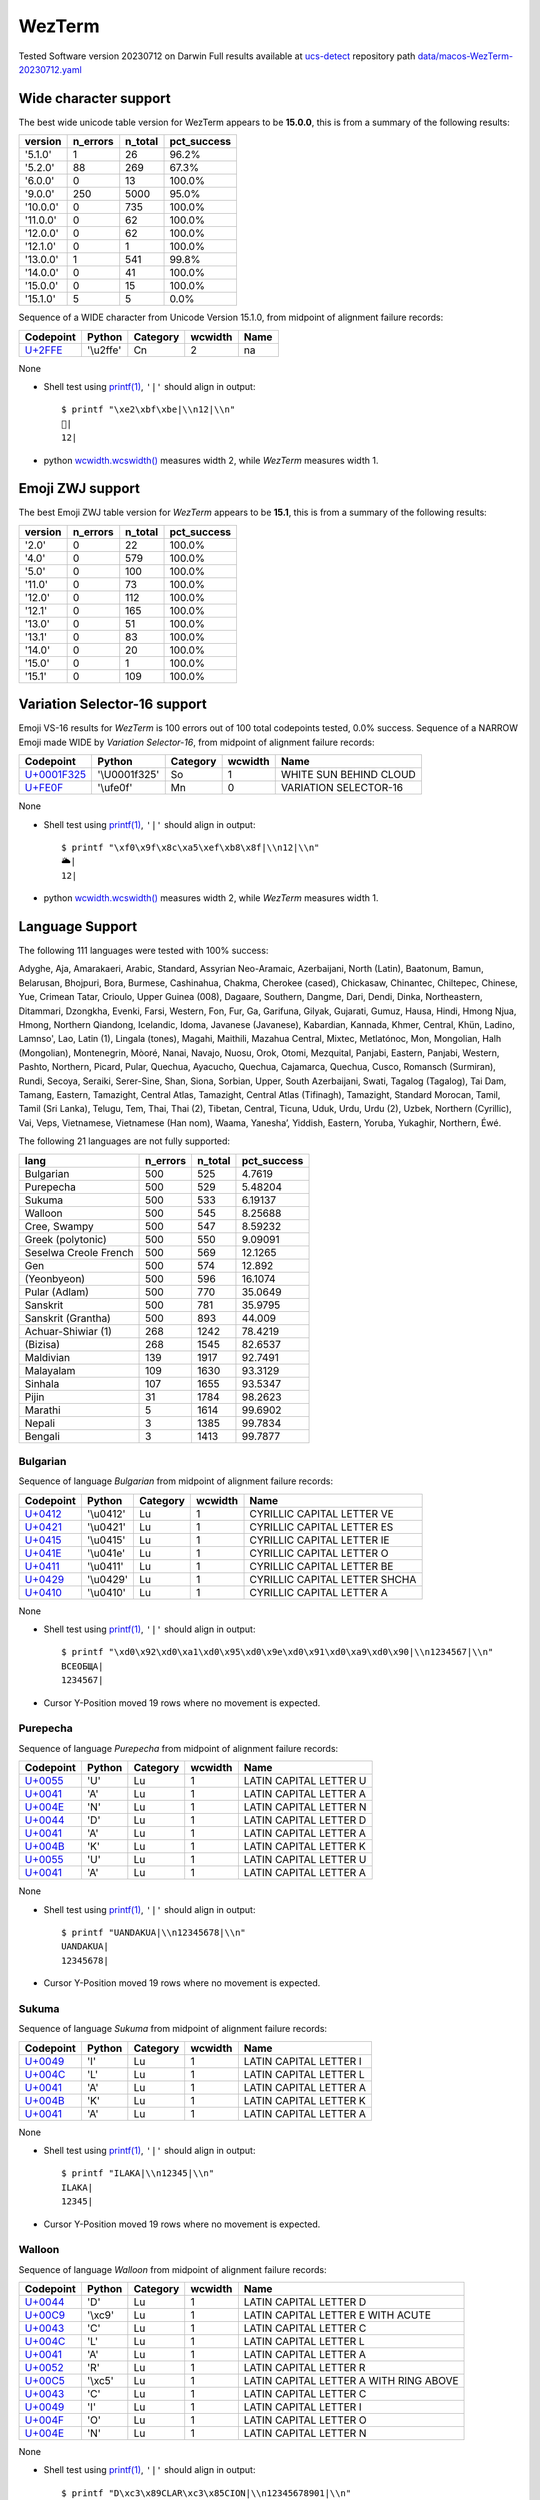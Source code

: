 .. _WezTerm:

WezTerm
-------


Tested Software version 20230712 on Darwin
Full results available at ucs-detect_ repository path
`data/macos-WezTerm-20230712.yaml <https://github.com/jquast/ucs-detect/blob/master/data/macos-WezTerm-20230712.yaml>`_

.. _WezTermwide:

Wide character support
++++++++++++++++++++++

The best wide unicode table version for WezTerm appears to be 
**15.0.0**, this is from a summary of the following
results:


=========  ==========  =========  =============
version      n_errors    n_total  pct_success
=========  ==========  =========  =============
'5.1.0'             1         26  96.2%
'5.2.0'            88        269  67.3%
'6.0.0'             0         13  100.0%
'9.0.0'           250       5000  95.0%
'10.0.0'            0        735  100.0%
'11.0.0'            0         62  100.0%
'12.0.0'            0         62  100.0%
'12.1.0'            0          1  100.0%
'13.0.0'            1        541  99.8%
'14.0.0'            0         41  100.0%
'15.0.0'            0         15  100.0%
'15.1.0'            5          5  0.0%
=========  ==========  =========  =============

Sequence of a WIDE character from Unicode Version 15.1.0, from midpoint of alignment failure records:

=========================================  =========  ==========  =========  ======
Codepoint                                  Python     Category      wcwidth  Name
=========================================  =========  ==========  =========  ======
`U+2FFE <https://codepoints.net/U+2FFE>`_  '\\u2ffe'  Cn                  2  na
=========================================  =========  ==========  =========  ======

None

- Shell test using `printf(1)`_, ``'|'`` should align in output::

        $ printf "\xe2\xbf\xbe|\\n12|\\n"
        ⿾|
        12|

- python `wcwidth.wcswidth()`_ measures width 2, 
  while *WezTerm* measures width 1.

.. _WezTermzwj:

Emoji ZWJ support
+++++++++++++++++

The best Emoji ZWJ table version for *WezTerm* appears to be 
**15.1**, this is from a summary of the following
results:


=========  ==========  =========  =============
version      n_errors    n_total  pct_success
=========  ==========  =========  =============
'2.0'               0         22  100.0%
'4.0'               0        579  100.0%
'5.0'               0        100  100.0%
'11.0'              0         73  100.0%
'12.0'              0        112  100.0%
'12.1'              0        165  100.0%
'13.0'              0         51  100.0%
'13.1'              0         83  100.0%
'14.0'              0         20  100.0%
'15.0'              0          1  100.0%
'15.1'              0        109  100.0%
=========  ==========  =========  =============

.. _WezTermvs16:

Variation Selector-16 support
+++++++++++++++++++++++++++++

Emoji VS-16 results for *WezTerm* is 100 errors
out of 100 total codepoints tested, 0.0% success.
Sequence of a NARROW Emoji made WIDE by *Variation Selector-16*, from midpoint of alignment failure records:

=================================================  =============  ==========  =========  ======================
Codepoint                                          Python         Category      wcwidth  Name
=================================================  =============  ==========  =========  ======================
`U+0001F325 <https://codepoints.net/U+0001F325>`_  '\\U0001f325'  So                  1  WHITE SUN BEHIND CLOUD
`U+FE0F <https://codepoints.net/U+FE0F>`_          '\\ufe0f'      Mn                  0  VARIATION SELECTOR-16
=================================================  =============  ==========  =========  ======================

None

- Shell test using `printf(1)`_, ``'|'`` should align in output::

        $ printf "\xf0\x9f\x8c\xa5\xef\xb8\x8f|\\n12|\\n"
        🌥️|
        12|

- python `wcwidth.wcswidth()`_ measures width 2, 
  while *WezTerm* measures width 1.


.. _WezTermlang:

Language Support
++++++++++++++++

The following 111 languages were tested with 100% success:

Adyghe, Aja, Amarakaeri, Arabic, Standard, Assyrian Neo-Aramaic, Azerbaijani, North (Latin), Baatonum, Bamun, Belarusan, Bhojpuri, Bora, Burmese, Cashinahua, Chakma, Cherokee (cased), Chickasaw, Chinantec, Chiltepec, Chinese, Yue, Crimean Tatar, Crioulo, Upper Guinea (008), Dagaare, Southern, Dangme, Dari, Dendi, Dinka, Northeastern, Ditammari, Dzongkha, Evenki, Farsi, Western, Fon, Fur, Ga, Garifuna, Gilyak, Gujarati, Gumuz, Hausa, Hindi, Hmong Njua, Hmong, Northern Qiandong, Icelandic, Idoma, Javanese (Javanese), Kabardian, Kannada, Khmer, Central, Khün, Ladino, Lamnso', Lao, Latin (1), Lingala (tones), Magahi, Maithili, Mazahua Central, Mixtec, Metlatónoc, Mon, Mongolian, Halh (Mongolian), Montenegrin, Mòoré, Nanai, Navajo, Nuosu, Orok, Otomi, Mezquital, Panjabi, Eastern, Panjabi, Western, Pashto, Northern, Picard, Pular, Quechua, Ayacucho, Quechua, Cajamarca, Quechua, Cusco, Romansch (Surmiran), Rundi, Secoya, Seraiki, Serer-Sine, Shan, Siona, Sorbian, Upper, South Azerbaijani, Swati, Tagalog (Tagalog), Tai Dam, Tamang, Eastern, Tamazight, Central Atlas, Tamazight, Central Atlas (Tifinagh), Tamazight, Standard Morocan, Tamil, Tamil (Sri Lanka), Telugu, Tem, Thai, Thai (2), Tibetan, Central, Ticuna, Uduk, Urdu, Urdu (2), Uzbek, Northern (Cyrillic), Vai, Veps, Vietnamese, Vietnamese (Han nom), Waama, Yaneshaʼ, Yiddish, Eastern, Yoruba, Yukaghir, Northern, Éwé.

The following 21 languages are not fully supported:

=====================  ==========  =========  =============
lang                     n_errors    n_total    pct_success
=====================  ==========  =========  =============
Bulgarian                     500        525        4.7619
Purepecha                     500        529        5.48204
Sukuma                        500        533        6.19137
Walloon                       500        545        8.25688
Cree, Swampy                  500        547        8.59232
Greek (polytonic)             500        550        9.09091
Seselwa Creole French         500        569       12.1265
Gen                           500        574       12.892
(Yeonbyeon)                   500        596       16.1074
Pular (Adlam)                 500        770       35.0649
Sanskrit                      500        781       35.9795
Sanskrit (Grantha)            500        893       44.009
Achuar-Shiwiar (1)            268       1242       78.4219
(Bizisa)                      268       1545       82.6537
Maldivian                     139       1917       92.7491
Malayalam                     109       1630       93.3129
Sinhala                       107       1655       93.5347
Pijin                          31       1784       98.2623
Marathi                         5       1614       99.6902
Nepali                          3       1385       99.7834
Bengali                         3       1413       99.7877
=====================  ==========  =========  =============

Bulgarian
^^^^^^^^^

Sequence of language *Bulgarian* from midpoint of alignment failure records:

=========================================  =========  ==========  =========  =============================
Codepoint                                  Python     Category      wcwidth  Name
=========================================  =========  ==========  =========  =============================
`U+0412 <https://codepoints.net/U+0412>`_  '\\u0412'  Lu                  1  CYRILLIC CAPITAL LETTER VE
`U+0421 <https://codepoints.net/U+0421>`_  '\\u0421'  Lu                  1  CYRILLIC CAPITAL LETTER ES
`U+0415 <https://codepoints.net/U+0415>`_  '\\u0415'  Lu                  1  CYRILLIC CAPITAL LETTER IE
`U+041E <https://codepoints.net/U+041E>`_  '\\u041e'  Lu                  1  CYRILLIC CAPITAL LETTER O
`U+0411 <https://codepoints.net/U+0411>`_  '\\u0411'  Lu                  1  CYRILLIC CAPITAL LETTER BE
`U+0429 <https://codepoints.net/U+0429>`_  '\\u0429'  Lu                  1  CYRILLIC CAPITAL LETTER SHCHA
`U+0410 <https://codepoints.net/U+0410>`_  '\\u0410'  Lu                  1  CYRILLIC CAPITAL LETTER A
=========================================  =========  ==========  =========  =============================

None

- Shell test using `printf(1)`_, ``'|'`` should align in output::

        $ printf "\xd0\x92\xd0\xa1\xd0\x95\xd0\x9e\xd0\x91\xd0\xa9\xd0\x90|\\n1234567|\\n"
        ВСЕОБЩА|
        1234567|

- Cursor Y-Position moved 19 rows where no movement is expected.

Purepecha
^^^^^^^^^

Sequence of language *Purepecha* from midpoint of alignment failure records:

=========================================  ========  ==========  =========  ======================
Codepoint                                  Python    Category      wcwidth  Name
=========================================  ========  ==========  =========  ======================
`U+0055 <https://codepoints.net/U+0055>`_  'U'       Lu                  1  LATIN CAPITAL LETTER U
`U+0041 <https://codepoints.net/U+0041>`_  'A'       Lu                  1  LATIN CAPITAL LETTER A
`U+004E <https://codepoints.net/U+004E>`_  'N'       Lu                  1  LATIN CAPITAL LETTER N
`U+0044 <https://codepoints.net/U+0044>`_  'D'       Lu                  1  LATIN CAPITAL LETTER D
`U+0041 <https://codepoints.net/U+0041>`_  'A'       Lu                  1  LATIN CAPITAL LETTER A
`U+004B <https://codepoints.net/U+004B>`_  'K'       Lu                  1  LATIN CAPITAL LETTER K
`U+0055 <https://codepoints.net/U+0055>`_  'U'       Lu                  1  LATIN CAPITAL LETTER U
`U+0041 <https://codepoints.net/U+0041>`_  'A'       Lu                  1  LATIN CAPITAL LETTER A
=========================================  ========  ==========  =========  ======================

None

- Shell test using `printf(1)`_, ``'|'`` should align in output::

        $ printf "UANDAKUA|\\n12345678|\\n"
        UANDAKUA|
        12345678|

- Cursor Y-Position moved 19 rows where no movement is expected.

Sukuma
^^^^^^

Sequence of language *Sukuma* from midpoint of alignment failure records:

=========================================  ========  ==========  =========  ======================
Codepoint                                  Python    Category      wcwidth  Name
=========================================  ========  ==========  =========  ======================
`U+0049 <https://codepoints.net/U+0049>`_  'I'       Lu                  1  LATIN CAPITAL LETTER I
`U+004C <https://codepoints.net/U+004C>`_  'L'       Lu                  1  LATIN CAPITAL LETTER L
`U+0041 <https://codepoints.net/U+0041>`_  'A'       Lu                  1  LATIN CAPITAL LETTER A
`U+004B <https://codepoints.net/U+004B>`_  'K'       Lu                  1  LATIN CAPITAL LETTER K
`U+0041 <https://codepoints.net/U+0041>`_  'A'       Lu                  1  LATIN CAPITAL LETTER A
=========================================  ========  ==========  =========  ======================

None

- Shell test using `printf(1)`_, ``'|'`` should align in output::

        $ printf "ILAKA|\\n12345|\\n"
        ILAKA|
        12345|

- Cursor Y-Position moved 19 rows where no movement is expected.

Walloon
^^^^^^^

Sequence of language *Walloon* from midpoint of alignment failure records:

=========================================  ========  ==========  =========  ======================================
Codepoint                                  Python    Category      wcwidth  Name
=========================================  ========  ==========  =========  ======================================
`U+0044 <https://codepoints.net/U+0044>`_  'D'       Lu                  1  LATIN CAPITAL LETTER D
`U+00C9 <https://codepoints.net/U+00C9>`_  '\\xc9'   Lu                  1  LATIN CAPITAL LETTER E WITH ACUTE
`U+0043 <https://codepoints.net/U+0043>`_  'C'       Lu                  1  LATIN CAPITAL LETTER C
`U+004C <https://codepoints.net/U+004C>`_  'L'       Lu                  1  LATIN CAPITAL LETTER L
`U+0041 <https://codepoints.net/U+0041>`_  'A'       Lu                  1  LATIN CAPITAL LETTER A
`U+0052 <https://codepoints.net/U+0052>`_  'R'       Lu                  1  LATIN CAPITAL LETTER R
`U+00C5 <https://codepoints.net/U+00C5>`_  '\\xc5'   Lu                  1  LATIN CAPITAL LETTER A WITH RING ABOVE
`U+0043 <https://codepoints.net/U+0043>`_  'C'       Lu                  1  LATIN CAPITAL LETTER C
`U+0049 <https://codepoints.net/U+0049>`_  'I'       Lu                  1  LATIN CAPITAL LETTER I
`U+004F <https://codepoints.net/U+004F>`_  'O'       Lu                  1  LATIN CAPITAL LETTER O
`U+004E <https://codepoints.net/U+004E>`_  'N'       Lu                  1  LATIN CAPITAL LETTER N
=========================================  ========  ==========  =========  ======================================

None

- Shell test using `printf(1)`_, ``'|'`` should align in output::

        $ printf "D\xc3\x89CLAR\xc3\x85CION|\\n12345678901|\\n"
        DÉCLARÅCION|
        12345678901|

- Cursor Y-Position moved 19 rows where no movement is expected.

Cree, Swampy
^^^^^^^^^^^^

Sequence of language *Cree, Swampy* from midpoint of alignment failure records:

=========================================  =========  ==========  =========  ======================================
Codepoint                                  Python     Category      wcwidth  Name
=========================================  =========  ==========  =========  ======================================
`U+1401 <https://codepoints.net/U+1401>`_  '\\u1401'  Lo                  1  CANADIAN SYLLABICS E
`U+1422 <https://codepoints.net/U+1422>`_  '\\u1422'  Lo                  1  CANADIAN SYLLABICS FINAL TOP HALF RING
`U+1431 <https://codepoints.net/U+1431>`_  '\\u1431'  Lo                  1  CANADIAN SYLLABICS PI
`U+1455 <https://codepoints.net/U+1455>`_  '\\u1455'  Lo                  1  CANADIAN SYLLABICS TA
`U+1422 <https://codepoints.net/U+1422>`_  '\\u1422'  Lo                  1  CANADIAN SYLLABICS FINAL TOP HALF RING
`U+1472 <https://codepoints.net/U+1472>`_  '\\u1472'  Lo                  1  CANADIAN SYLLABICS KA
`U+14A5 <https://codepoints.net/U+14A5>`_  '\\u14a5'  Lo                  1  CANADIAN SYLLABICS MI
`U+1472 <https://codepoints.net/U+1472>`_  '\\u1472'  Lo                  1  CANADIAN SYLLABICS KA
`U+1420 <https://codepoints.net/U+1420>`_  '\\u1420'  Lo                  1  CANADIAN SYLLABICS FINAL GRAVE
=========================================  =========  ==========  =========  ======================================

None

- Shell test using `printf(1)`_, ``'|'`` should align in output::

        $ printf "\xe1\x90\x81\xe1\x90\xa2\xe1\x90\xb1\xe1\x91\x95\xe1\x90\xa2\xe1\x91\xb2\xe1\x92\xa5\xe1\x91\xb2\xe1\x90\xa0|\\n123456789|\\n"
        ᐁᐢᐱᑕᐢᑲᒥᑲᐠ|
        123456789|

- Cursor Y-Position moved 19 rows where no movement is expected.

Greek (polytonic)
^^^^^^^^^^^^^^^^^

Sequence of language *Greek (polytonic)* from midpoint of alignment failure records:

=========================================  =========  ==========  =========  ============================
Codepoint                                  Python     Category      wcwidth  Name
=========================================  =========  ==========  =========  ============================
`U+039F <https://codepoints.net/U+039F>`_  '\\u039f'  Lu                  1  GREEK CAPITAL LETTER OMICRON
`U+0399 <https://codepoints.net/U+0399>`_  '\\u0399'  Lu                  1  GREEK CAPITAL LETTER IOTA
`U+039A <https://codepoints.net/U+039A>`_  '\\u039a'  Lu                  1  GREEK CAPITAL LETTER KAPPA
`U+039F <https://codepoints.net/U+039F>`_  '\\u039f'  Lu                  1  GREEK CAPITAL LETTER OMICRON
`U+03A5 <https://codepoints.net/U+03A5>`_  '\\u03a5'  Lu                  1  GREEK CAPITAL LETTER UPSILON
`U+039C <https://codepoints.net/U+039C>`_  '\\u039c'  Lu                  1  GREEK CAPITAL LETTER MU
`U+0395 <https://codepoints.net/U+0395>`_  '\\u0395'  Lu                  1  GREEK CAPITAL LETTER EPSILON
`U+039D <https://codepoints.net/U+039D>`_  '\\u039d'  Lu                  1  GREEK CAPITAL LETTER NU
`U+0399 <https://codepoints.net/U+0399>`_  '\\u0399'  Lu                  1  GREEK CAPITAL LETTER IOTA
`U+039A <https://codepoints.net/U+039A>`_  '\\u039a'  Lu                  1  GREEK CAPITAL LETTER KAPPA
`U+0397 <https://codepoints.net/U+0397>`_  '\\u0397'  Lu                  1  GREEK CAPITAL LETTER ETA
=========================================  =========  ==========  =========  ============================

None

- Shell test using `printf(1)`_, ``'|'`` should align in output::

        $ printf "\xce\x9f\xce\x99\xce\x9a\xce\x9f\xce\xa5\xce\x9c\xce\x95\xce\x9d\xce\x99\xce\x9a\xce\x97|\\n12345678901|\\n"
        ΟΙΚΟΥΜΕΝΙΚΗ|
        12345678901|

- Cursor Y-Position moved 5 rows where no movement is expected.

Seselwa Creole French
^^^^^^^^^^^^^^^^^^^^^

Sequence of language *Seselwa Creole French* from midpoint of alignment failure records:

=========================================  ========  ==========  =========  ======================
Codepoint                                  Python    Category      wcwidth  Name
=========================================  ========  ==========  =========  ======================
`U+0044 <https://codepoints.net/U+0044>`_  'D'       Lu                  1  LATIN CAPITAL LETTER D
`U+0065 <https://codepoints.net/U+0065>`_  'e'       Ll                  1  LATIN SMALL LETTER E
`U+006B <https://codepoints.net/U+006B>`_  'k'       Ll                  1  LATIN SMALL LETTER K
`U+006C <https://codepoints.net/U+006C>`_  'l'       Ll                  1  LATIN SMALL LETTER L
`U+0061 <https://codepoints.net/U+0061>`_  'a'       Ll                  1  LATIN SMALL LETTER A
`U+0072 <https://codepoints.net/U+0072>`_  'r'       Ll                  1  LATIN SMALL LETTER R
`U+0061 <https://codepoints.net/U+0061>`_  'a'       Ll                  1  LATIN SMALL LETTER A
`U+0073 <https://codepoints.net/U+0073>`_  's'       Ll                  1  LATIN SMALL LETTER S
`U+0079 <https://codepoints.net/U+0079>`_  'y'       Ll                  1  LATIN SMALL LETTER Y
`U+006F <https://codepoints.net/U+006F>`_  'o'       Ll                  1  LATIN SMALL LETTER O
`U+006E <https://codepoints.net/U+006E>`_  'n'       Ll                  1  LATIN SMALL LETTER N
=========================================  ========  ==========  =========  ======================

None

- Shell test using `printf(1)`_, ``'|'`` should align in output::

        $ printf "Deklarasyon|\\n12345678901|\\n"
        Deklarasyon|
        12345678901|

- Cursor Y-Position moved 19 rows where no movement is expected.

Gen
^^^

Sequence of language *Gen* from midpoint of alignment failure records:

=========================================  ========  ==========  =========  ======================
Codepoint                                  Python    Category      wcwidth  Name
=========================================  ========  ==========  =========  ======================
`U+0058 <https://codepoints.net/U+0058>`_  'X'       Lu                  1  LATIN CAPITAL LETTER X
`U+0049 <https://codepoints.net/U+0049>`_  'I'       Lu                  1  LATIN CAPITAL LETTER I
`U+0058 <https://codepoints.net/U+0058>`_  'X'       Lu                  1  LATIN CAPITAL LETTER X
`U+0045 <https://codepoints.net/U+0045>`_  'E'       Lu                  1  LATIN CAPITAL LETTER E
=========================================  ========  ==========  =========  ======================

None

- Shell test using `printf(1)`_, ``'|'`` should align in output::

        $ printf "XIXE|\\n1234|\\n"
        XIXE|
        1234|

- Cursor Y-Position moved 19 rows where no movement is expected.

(Yeonbyeon)
^^^^^^^^^^^

Sequence of language *(Yeonbyeon)* from midpoint of alignment failure records:

=========================================  =========  ==========  =========  =====================
Codepoint                                  Python     Category      wcwidth  Name
=========================================  =========  ==========  =========  =====================
`U+C138 <https://codepoints.net/U+C138>`_  '\\uc138'  Lo                  2  HANGUL SYLLABLE SE
`U+ACC4 <https://codepoints.net/U+ACC4>`_  '\\uacc4'  Lo                  2  HANGUL SYLLABLE GYE
`U+C778 <https://codepoints.net/U+C778>`_  '\\uc778'  Lo                  2  HANGUL SYLLABLE IN
`U+AD8C <https://codepoints.net/U+AD8C>`_  '\\uad8c'  Lo                  2  HANGUL SYLLABLE GWEON
`U+C120 <https://codepoints.net/U+C120>`_  '\\uc120'  Lo                  2  HANGUL SYLLABLE SEON
`U+C5B8 <https://codepoints.net/U+C5B8>`_  '\\uc5b8'  Lo                  2  HANGUL SYLLABLE EON
=========================================  =========  ==========  =========  =====================

None

- Shell test using `printf(1)`_, ``'|'`` should align in output::

        $ printf "\xec\x84\xb8\xea\xb3\x84\xec\x9d\xb8\xea\xb6\x8c\xec\x84\xa0\xec\x96\xb8|\\n123456789012|\\n"
        세계인권선언|
        123456789012|

- Cursor Y-Position moved 19 rows where no movement is expected.

Pular (Adlam)
^^^^^^^^^^^^^

Sequence of language *Pular (Adlam)* from midpoint of alignment failure records:

=================================================  =============  ==========  =========  =======================
Codepoint                                          Python         Category      wcwidth  Name
=================================================  =============  ==========  =========  =======================
`U+0001E938 <https://codepoints.net/U+0001E938>`_  '\\U0001e938'  Ll                  1  ADLAM SMALL LETTER HA
`U+0001E922 <https://codepoints.net/U+0001E922>`_  '\\U0001e922'  Ll                  1  ADLAM SMALL LETTER ALIF
`U+0001E933 <https://codepoints.net/U+0001E933>`_  '\\U0001e933'  Ll                  1  ADLAM SMALL LETTER KAF
`U+0001E946 <https://codepoints.net/U+0001E946>`_  '\\U0001e946'  Mn                  0  ADLAM GEMINATION MARK
`U+0001E92B <https://codepoints.net/U+0001E92B>`_  '\\U0001e92b'  Ll                  1  ADLAM SMALL LETTER E
`U+0001E945 <https://codepoints.net/U+0001E945>`_  '\\U0001e945'  Mn                  0  ADLAM VOWEL LENGTHENER
`U+0001E936 <https://codepoints.net/U+0001E936>`_  '\\U0001e936'  Ll                  1  ADLAM SMALL LETTER JIIM
`U+0001E92D <https://codepoints.net/U+0001E92D>`_  '\\U0001e92d'  Ll                  1  ADLAM SMALL LETTER I
=================================================  =============  ==========  =========  =======================

None

- Shell test using `printf(1)`_, ``'|'`` should align in output::

        $ printf "\xf0\x9e\xa4\xb8\xf0\x9e\xa4\xa2\xf0\x9e\xa4\xb3\xf0\x9e\xa5\x86\xf0\x9e\xa4\xab\xf0\x9e\xa5\x85\xf0\x9e\xa4\xb6\xf0\x9e\xa4\xad|\\n123456|\\n"
        𞤸𞤢𞤳𞥆𞤫𞥅𞤶𞤭|
        123456|

- python `wcwidth.wcswidth()`_ measures width 6, 
  while *WezTerm* measures width -1.

Sanskrit
^^^^^^^^

Sequence of language *Sanskrit* from midpoint of alignment failure records:

=========================================  =========  ==========  =========  ========================
Codepoint                                  Python     Category      wcwidth  Name
=========================================  =========  ==========  =========  ========================
`U+0906 <https://codepoints.net/U+0906>`_  '\\u0906'  Lo                  1  DEVANAGARI LETTER AA
`U+0924 <https://codepoints.net/U+0924>`_  '\\u0924'  Lo                  1  DEVANAGARI LETTER TA
`U+094D <https://codepoints.net/U+094D>`_  '\\u094d'  Mn                  0  DEVANAGARI SIGN VIRAMA
`U+092E <https://codepoints.net/U+092E>`_  '\\u092e'  Lo                  1  DEVANAGARI LETTER MA
`U+092A <https://codepoints.net/U+092A>`_  '\\u092a'  Lo                  1  DEVANAGARI LETTER PA
`U+094D <https://codepoints.net/U+094D>`_  '\\u094d'  Mn                  0  DEVANAGARI SIGN VIRAMA
`U+0930 <https://codepoints.net/U+0930>`_  '\\u0930'  Lo                  1  DEVANAGARI LETTER RA
`U+0936 <https://codepoints.net/U+0936>`_  '\\u0936'  Lo                  1  DEVANAGARI LETTER SHA
`U+093E <https://codepoints.net/U+093E>`_  '\\u093e'  Mc                  0  DEVANAGARI VOWEL SIGN AA
`U+0938 <https://codepoints.net/U+0938>`_  '\\u0938'  Lo                  1  DEVANAGARI LETTER SA
`U+0928 <https://codepoints.net/U+0928>`_  '\\u0928'  Lo                  1  DEVANAGARI LETTER NA
`U+0947 <https://codepoints.net/U+0947>`_  '\\u0947'  Mn                  0  DEVANAGARI VOWEL SIGN E
`U+0924 <https://codepoints.net/U+0924>`_  '\\u0924'  Lo                  1  DEVANAGARI LETTER TA
`U+0930 <https://codepoints.net/U+0930>`_  '\\u0930'  Lo                  1  DEVANAGARI LETTER RA
`U+002D <https://codepoints.net/U+002D>`_  '-'        Pd                  1  HYPHEN-MINUS
`U+0924 <https://codepoints.net/U+0924>`_  '\\u0924'  Lo                  1  DEVANAGARI LETTER TA
`U+0928 <https://codepoints.net/U+0928>`_  '\\u0928'  Lo                  1  DEVANAGARI LETTER NA
`U+094D <https://codepoints.net/U+094D>`_  '\\u094d'  Mn                  0  DEVANAGARI SIGN VIRAMA
`U+0924 <https://codepoints.net/U+0924>`_  '\\u0924'  Lo                  1  DEVANAGARI LETTER TA
`U+094D <https://codepoints.net/U+094D>`_  '\\u094d'  Mn                  0  DEVANAGARI SIGN VIRAMA
`U+0930 <https://codepoints.net/U+0930>`_  '\\u0930'  Lo                  1  DEVANAGARI LETTER RA
`U+0938 <https://codepoints.net/U+0938>`_  '\\u0938'  Lo                  1  DEVANAGARI LETTER SA
`U+094D <https://codepoints.net/U+094D>`_  '\\u094d'  Mn                  0  DEVANAGARI SIGN VIRAMA
`U+092F <https://codepoints.net/U+092F>`_  '\\u092f'  Lo                  1  DEVANAGARI LETTER YA
=========================================  =========  ==========  =========  ========================

None

- Shell test using `printf(1)`_, ``'|'`` should align in output::

        $ printf "\xe0\xa4\x86\xe0\xa4\xa4\xe0\xa5\x8d\xe0\xa4\xae\xe0\xa4\xaa\xe0\xa5\x8d\xe0\xa4\xb0\xe0\xa4\xb6\xe0\xa4\xbe\xe0\xa4\xb8\xe0\xa4\xa8\xe0\xa5\x87\xe0\xa4\xa4\xe0\xa4\xb0-\xe0\xa4\xa4\xe0\xa4\xa8\xe0\xa5\x8d\xe0\xa4\xa4\xe0\xa5\x8d\xe0\xa4\xb0\xe0\xa4\xb8\xe0\xa5\x8d\xe0\xa4\xaf|\\n12345678901234567|\\n"
        आत्मप्रशासनेतर-तन्त्रस्य|
        12345678901234567|

- python `wcwidth.wcswidth()`_ measures width 17, 
  while *WezTerm* measures width -1.

Sanskrit (Grantha)
^^^^^^^^^^^^^^^^^^

Sequence of language *Sanskrit (Grantha)* from midpoint of alignment failure records:

=================================================  =============  ==========  =========  ====================
Codepoint                                          Python         Category      wcwidth  Name
=================================================  =============  ==========  =========  ====================
`U+0001131C <https://codepoints.net/U+0001131C>`_  '\\U0001131c'  Lo                  1  GRANTHA LETTER JA
`U+00011328 <https://codepoints.net/U+00011328>`_  '\\U00011328'  Lo                  1  GRANTHA LETTER NA
`U+00011303 <https://codepoints.net/U+00011303>`_  '\\U00011303'  Mc                  0  GRANTHA SIGN VISARGA
=================================================  =============  ==========  =========  ====================

None

- Shell test using `printf(1)`_, ``'|'`` should align in output::

        $ printf "\xf0\x91\x8c\x9c\xf0\x91\x8c\xa8\xf0\x91\x8c\x83|\\n12|\\n"
        𑌜𑌨𑌃|
        12|

- python `wcwidth.wcswidth()`_ measures width 2, 
  while *WezTerm* measures width -1.

Achuar-Shiwiar (1)
^^^^^^^^^^^^^^^^^^

Sequence of language *Achuar-Shiwiar (1)* from midpoint of alignment failure records:

=========================================  ========  ==========  =========  ======================
Codepoint                                  Python    Category      wcwidth  Name
=========================================  ========  ==========  =========  ======================
`U+004D <https://codepoints.net/U+004D>`_  'M'       Lu                  1  LATIN CAPITAL LETTER M
`U+0041 <https://codepoints.net/U+0041>`_  'A'       Lu                  1  LATIN CAPITAL LETTER A
`U+0053 <https://codepoints.net/U+0053>`_  'S'       Lu                  1  LATIN CAPITAL LETTER S
`U+0048 <https://codepoints.net/U+0048>`_  'H'       Lu                  1  LATIN CAPITAL LETTER H
=========================================  ========  ==========  =========  ======================

None

- Shell test using `printf(1)`_, ``'|'`` should align in output::

        $ printf "MASH|\\n1234|\\n"
        MASH|
        1234|

- Cursor Y-Position moved 19 rows where no movement is expected.

(Bizisa)
^^^^^^^^

Sequence of language *(Bizisa)* from midpoint of alignment failure records:

=========================================  ========  ==========  =========  ======================
Codepoint                                  Python    Category      wcwidth  Name
=========================================  ========  ==========  =========  ======================
`U+0053 <https://codepoints.net/U+0053>`_  'S'       Lu                  1  LATIN CAPITAL LETTER S
`U+0049 <https://codepoints.net/U+0049>`_  'I'       Lu                  1  LATIN CAPITAL LETTER I
`U+0046 <https://codepoints.net/U+0046>`_  'F'       Lu                  1  LATIN CAPITAL LETTER F
`U+0047 <https://codepoints.net/U+0047>`_  'G'       Lu                  1  LATIN CAPITAL LETTER G
`U+0041 <https://codepoints.net/U+0041>`_  'A'       Lu                  1  LATIN CAPITAL LETTER A
`U+0049 <https://codepoints.net/U+0049>`_  'I'       Lu                  1  LATIN CAPITAL LETTER I
`U+0046 <https://codepoints.net/U+0046>`_  'F'       Lu                  1  LATIN CAPITAL LETTER F
=========================================  ========  ==========  =========  ======================

None

- Shell test using `printf(1)`_, ``'|'`` should align in output::

        $ printf "SIFGAIF|\\n1234567|\\n"
        SIFGAIF|
        1234567|

- Cursor Y-Position moved 19 rows where no movement is expected.

Maldivian
^^^^^^^^^

Sequence of language *Maldivian* from midpoint of alignment failure records:

=========================================  =========  ==========  =========  ===================
Codepoint                                  Python     Category      wcwidth  Name
=========================================  =========  ==========  =========  ===================
`U+0799 <https://codepoints.net/U+0799>`_  '\\u0799'  Lo                  1  THAANA LETTER HHAA
`U+07AA <https://codepoints.net/U+07AA>`_  '\\u07aa'  Mn                  0  THAANA UBUFILI
`U+0783 <https://codepoints.net/U+0783>`_  '\\u0783'  Lo                  1  THAANA LETTER RAA
`U+07AA <https://codepoints.net/U+07AA>`_  '\\u07aa'  Mn                  0  THAANA UBUFILI
`U+0789 <https://codepoints.net/U+0789>`_  '\\u0789'  Lo                  1  THAANA LETTER MEEMU
`U+07A6 <https://codepoints.net/U+07A6>`_  '\\u07a6'  Mn                  0  THAANA ABAFILI
`U+078C <https://codepoints.net/U+078C>`_  '\\u078c'  Lo                  1  THAANA LETTER THAA
`U+07B0 <https://codepoints.net/U+07B0>`_  '\\u07b0'  Mn                  0  THAANA SUKUN
=========================================  =========  ==========  =========  ===================

None

- Shell test using `printf(1)`_, ``'|'`` should align in output::

        $ printf "\xde\x99\xde\xaa\xde\x83\xde\xaa\xde\x89\xde\xa6\xde\x8c\xde\xb0|\\n1234|\\n"
        ޙުރުމަތް|
        1234|

- python `wcwidth.wcswidth()`_ measures width 4, 
  while *WezTerm* measures width -1.

Malayalam
^^^^^^^^^

Sequence of language *Malayalam* from midpoint of alignment failure records:

=========================================  =========  ==========  =========  =======================
Codepoint                                  Python     Category      wcwidth  Name
=========================================  =========  ==========  =========  =======================
`U+0D38 <https://codepoints.net/U+0D38>`_  '\\u0d38'  Lo                  1  MALAYALAM LETTER SA
`U+0D30 <https://codepoints.net/U+0D30>`_  '\\u0d30'  Lo                  1  MALAYALAM LETTER RA
`U+0D4D <https://codepoints.net/U+0D4D>`_  '\\u0d4d'  Mn                  0  MALAYALAM SIGN VIRAMA
`U+200D <https://codepoints.net/U+200D>`_  '\\u200d'  Cf                  0  ZERO WIDTH JOINER
`U+0D35 <https://codepoints.net/U+0D35>`_  '\\u0d35'  Lo                  1  MALAYALAM LETTER VA
`U+0D4D <https://codepoints.net/U+0D4D>`_  '\\u0d4d'  Mn                  0  MALAYALAM SIGN VIRAMA
`U+0D35 <https://codepoints.net/U+0D35>`_  '\\u0d35'  Lo                  1  MALAYALAM LETTER VA
`U+0D24 <https://codepoints.net/U+0D24>`_  '\\u0d24'  Lo                  1  MALAYALAM LETTER TA
`U+0D4B <https://codepoints.net/U+0D4B>`_  '\\u0d4b'  Mc                  0  MALAYALAM VOWEL SIGN OO
`U+0D28 <https://codepoints.net/U+0D28>`_  '\\u0d28'  Lo                  1  MALAYALAM LETTER NA
`U+0D4D <https://codepoints.net/U+0D4D>`_  '\\u0d4d'  Mn                  0  MALAYALAM SIGN VIRAMA
`U+0D2E <https://codepoints.net/U+0D2E>`_  '\\u0d2e'  Lo                  1  MALAYALAM LETTER MA
`U+0D41 <https://codepoints.net/U+0D41>`_  '\\u0d41'  Mn                  0  MALAYALAM VOWEL SIGN U
`U+0D16 <https://codepoints.net/U+0D16>`_  '\\u0d16'  Lo                  1  MALAYALAM LETTER KHA
`U+0D2E <https://codepoints.net/U+0D2E>`_  '\\u0d2e'  Lo                  1  MALAYALAM LETTER MA
`U+0D3E <https://codepoints.net/U+0D3E>`_  '\\u0d3e'  Mc                  0  MALAYALAM VOWEL SIGN AA
`U+0D2F <https://codepoints.net/U+0D2F>`_  '\\u0d2f'  Lo                  1  MALAYALAM LETTER YA
=========================================  =========  ==========  =========  =======================

None

- Shell test using `printf(1)`_, ``'|'`` should align in output::

        $ printf "\xe0\xb4\xb8\xe0\xb4\xb0\xe0\xb5\x8d\xe2\x80\x8d\xe0\xb4\xb5\xe0\xb5\x8d\xe0\xb4\xb5\xe0\xb4\xa4\xe0\xb5\x8b\xe0\xb4\xa8\xe0\xb5\x8d\xe0\xb4\xae\xe0\xb5\x81\xe0\xb4\x96\xe0\xb4\xae\xe0\xb4\xbe\xe0\xb4\xaf|\\n123456789|\\n"
        സര്‍വ്വതോന്മുഖമായ|
        123456789|

- python `wcwidth.wcswidth()`_ measures width 9, 
  while *WezTerm* measures width 10.

Sinhala
^^^^^^^

Sequence of language *Sinhala* from midpoint of alignment failure records:

=========================================  =========  ==========  =========  =================================
Codepoint                                  Python     Category      wcwidth  Name
=========================================  =========  ==========  =========  =================================
`U+0DB4 <https://codepoints.net/U+0DB4>`_  '\\u0db4'  Lo                  1  SINHALA LETTER ALPAPRAANA PAYANNA
`U+0DCA <https://codepoints.net/U+0DCA>`_  '\\u0dca'  Mn                  0  SINHALA SIGN AL-LAKUNA
`U+200D <https://codepoints.net/U+200D>`_  '\\u200d'  Cf                  0  ZERO WIDTH JOINER
`U+0DBB <https://codepoints.net/U+0DBB>`_  '\\u0dbb'  Lo                  1  SINHALA LETTER RAYANNA
`U+0D9A <https://codepoints.net/U+0D9A>`_  '\\u0d9a'  Lo                  1  SINHALA LETTER ALPAPRAANA KAYANNA
`U+0DCF <https://codepoints.net/U+0DCF>`_  '\\u0dcf'  Mc                  0  SINHALA VOWEL SIGN AELA-PILLA
`U+0DC1 <https://codepoints.net/U+0DC1>`_  '\\u0dc1'  Lo                  1  SINHALA LETTER TAALUJA SAYANNA
`U+0DB1 <https://codepoints.net/U+0DB1>`_  '\\u0db1'  Lo                  1  SINHALA LETTER DANTAJA NAYANNA
`U+0DBA <https://codepoints.net/U+0DBA>`_  '\\u0dba'  Lo                  1  SINHALA LETTER YAYANNA
=========================================  =========  ==========  =========  =================================

None

- Shell test using `printf(1)`_, ``'|'`` should align in output::

        $ printf "\xe0\xb6\xb4\xe0\xb7\x8a\xe2\x80\x8d\xe0\xb6\xbb\xe0\xb6\x9a\xe0\xb7\x8f\xe0\xb7\x81\xe0\xb6\xb1\xe0\xb6\xba|\\n12345|\\n"
        ප්‍රකාශනය|
        12345|

- python `wcwidth.wcswidth()`_ measures width 5, 
  while *WezTerm* measures width 6.

Pijin
^^^^^

Sequence of language *Pijin* from midpoint of alignment failure records:

=========================================  ========  ==========  =========  ======================
Codepoint                                  Python    Category      wcwidth  Name
=========================================  ========  ==========  =========  ======================
`U+0055 <https://codepoints.net/U+0055>`_  'U'       Lu                  1  LATIN CAPITAL LETTER U
`U+006E <https://codepoints.net/U+006E>`_  'n'       Ll                  1  LATIN SMALL LETTER N
`U+0069 <https://codepoints.net/U+0069>`_  'i'       Ll                  1  LATIN SMALL LETTER I
`U+0076 <https://codepoints.net/U+0076>`_  'v'       Ll                  1  LATIN SMALL LETTER V
`U+0065 <https://codepoints.net/U+0065>`_  'e'       Ll                  1  LATIN SMALL LETTER E
`U+0072 <https://codepoints.net/U+0072>`_  'r'       Ll                  1  LATIN SMALL LETTER R
`U+0073 <https://codepoints.net/U+0073>`_  's'       Ll                  1  LATIN SMALL LETTER S
`U+006F <https://codepoints.net/U+006F>`_  'o'       Ll                  1  LATIN SMALL LETTER O
`U+006C <https://codepoints.net/U+006C>`_  'l'       Ll                  1  LATIN SMALL LETTER L
=========================================  ========  ==========  =========  ======================

None

- Shell test using `printf(1)`_, ``'|'`` should align in output::

        $ printf "Universol|\\n123456789|\\n"
        Universol|
        123456789|

- Cursor Y-Position moved 19 rows where no movement is expected.

Marathi
^^^^^^^

Sequence of language *Marathi* from midpoint of alignment failure records:

=========================================  =========  ==========  =========  ========================
Codepoint                                  Python     Category      wcwidth  Name
=========================================  =========  ==========  =========  ========================
`U+0915 <https://codepoints.net/U+0915>`_  '\\u0915'  Lo                  1  DEVANAGARI LETTER KA
`U+0930 <https://codepoints.net/U+0930>`_  '\\u0930'  Lo                  1  DEVANAGARI LETTER RA
`U+0923 <https://codepoints.net/U+0923>`_  '\\u0923'  Lo                  1  DEVANAGARI LETTER NNA
`U+094D <https://codepoints.net/U+094D>`_  '\\u094d'  Mn                  0  DEVANAGARI SIGN VIRAMA
`U+092F <https://codepoints.net/U+092F>`_  '\\u092f'  Lo                  1  DEVANAGARI LETTER YA
`U+093E <https://codepoints.net/U+093E>`_  '\\u093e'  Mc                  0  DEVANAGARI VOWEL SIGN AA
`U+0930 <https://codepoints.net/U+0930>`_  '\\u0930'  Lo                  1  DEVANAGARI LETTER RA
`U+094D <https://codepoints.net/U+094D>`_  '\\u094d'  Mn                  0  DEVANAGARI SIGN VIRAMA
`U+200D <https://codepoints.net/U+200D>`_  '\\u200d'  Cf                  0  ZERO WIDTH JOINER
`U+092F <https://codepoints.net/U+092F>`_  '\\u092f'  Lo                  1  DEVANAGARI LETTER YA
`U+093E <https://codepoints.net/U+093E>`_  '\\u093e'  Mc                  0  DEVANAGARI VOWEL SIGN AA
=========================================  =========  ==========  =========  ========================

None

- Shell test using `printf(1)`_, ``'|'`` should align in output::

        $ printf "\xe0\xa4\x95\xe0\xa4\xb0\xe0\xa4\xa3\xe0\xa5\x8d\xe0\xa4\xaf\xe0\xa4\xbe\xe0\xa4\xb0\xe0\xa5\x8d\xe2\x80\x8d\xe0\xa4\xaf\xe0\xa4\xbe|\\n12345|\\n"
        करण्यार्‍या|
        12345|

- python `wcwidth.wcswidth()`_ measures width 5, 
  while *WezTerm* measures width 6.

Nepali
^^^^^^

Sequence of language *Nepali* from midpoint of alignment failure records:

=========================================  =========  ==========  =========  ========================
Codepoint                                  Python     Category      wcwidth  Name
=========================================  =========  ==========  =========  ========================
`U+092A <https://codepoints.net/U+092A>`_  '\\u092a'  Lo                  1  DEVANAGARI LETTER PA
`U+0941 <https://codepoints.net/U+0941>`_  '\\u0941'  Mn                  0  DEVANAGARI VOWEL SIGN U
`U+0930 <https://codepoints.net/U+0930>`_  '\\u0930'  Lo                  1  DEVANAGARI LETTER RA
`U+094D <https://codepoints.net/U+094D>`_  '\\u094d'  Mn                  0  DEVANAGARI SIGN VIRAMA
`U+200D <https://codepoints.net/U+200D>`_  '\\u200d'  Cf                  0  ZERO WIDTH JOINER
`U+092F <https://codepoints.net/U+092F>`_  '\\u092f'  Lo                  1  DEVANAGARI LETTER YA
`U+093E <https://codepoints.net/U+093E>`_  '\\u093e'  Mc                  0  DEVANAGARI VOWEL SIGN AA
`U+0907 <https://codepoints.net/U+0907>`_  '\\u0907'  Lo                  1  DEVANAGARI LETTER I
`U+090F <https://codepoints.net/U+090F>`_  '\\u090f'  Lo                  1  DEVANAGARI LETTER E
`U+0915 <https://codepoints.net/U+0915>`_  '\\u0915'  Lo                  1  DEVANAGARI LETTER KA
`U+094B <https://codepoints.net/U+094B>`_  '\\u094b'  Mc                  0  DEVANAGARI VOWEL SIGN O
=========================================  =========  ==========  =========  ========================

None

- Shell test using `printf(1)`_, ``'|'`` should align in output::

        $ printf "\xe0\xa4\xaa\xe0\xa5\x81\xe0\xa4\xb0\xe0\xa5\x8d\xe2\x80\x8d\xe0\xa4\xaf\xe0\xa4\xbe\xe0\xa4\x87\xe0\xa4\x8f\xe0\xa4\x95\xe0\xa5\x8b|\\n12345|\\n"
        पुर्‍याइएको|
        12345|

- python `wcwidth.wcswidth()`_ measures width 5, 
  while *WezTerm* measures width 6.

Bengali
^^^^^^^

Sequence of language *Bengali* from midpoint of alignment failure records:

=========================================  =========  ==========  =========  =====================
Codepoint                                  Python     Category      wcwidth  Name
=========================================  =========  ==========  =========  =====================
`U+0989 <https://codepoints.net/U+0989>`_  '\\u0989'  Lo                  1  BENGALI LETTER U
`U+09A4 <https://codepoints.net/U+09A4>`_  '\\u09a4'  Lo                  1  BENGALI LETTER TA
`U+09CD <https://codepoints.net/U+09CD>`_  '\\u09cd'  Mn                  0  BENGALI SIGN VIRAMA
`U+200D <https://codepoints.net/U+200D>`_  '\\u200d'  Cf                  0  ZERO WIDTH JOINER
`U+09AA <https://codepoints.net/U+09AA>`_  '\\u09aa'  Lo                  1  BENGALI LETTER PA
`U+09C0 <https://codepoints.net/U+09C0>`_  '\\u09c0'  Mc                  0  BENGALI VOWEL SIGN II
`U+09A1 <https://codepoints.net/U+09A1>`_  '\\u09a1'  Lo                  1  BENGALI LETTER DDA
`U+09BC <https://codepoints.net/U+09BC>`_  '\\u09bc'  Mn                  0  BENGALI SIGN NUKTA
`U+09A8 <https://codepoints.net/U+09A8>`_  '\\u09a8'  Lo                  1  BENGALI LETTER NA
`U+09C7 <https://codepoints.net/U+09C7>`_  '\\u09c7'  Mc                  0  BENGALI VOWEL SIGN E
`U+09B0 <https://codepoints.net/U+09B0>`_  '\\u09b0'  Lo                  1  BENGALI LETTER RA
=========================================  =========  ==========  =========  =====================

None

- Shell test using `printf(1)`_, ``'|'`` should align in output::

        $ printf "\xe0\xa6\x89\xe0\xa6\xa4\xe0\xa7\x8d\xe2\x80\x8d\xe0\xa6\xaa\xe0\xa7\x80\xe0\xa6\xa1\xe0\xa6\xbc\xe0\xa6\xa8\xe0\xa7\x87\xe0\xa6\xb0|\\n12345|\\n"
        উত্‍পীড়নের|
        12345|

- python `wcwidth.wcswidth()`_ measures width 5, 
  while *WezTerm* measures width 6.

.. _`printf(1)`: https://www.man7.org/linux/man-pages/man1/printf.1.html
.. _`wcwidth.wcswidth()`: https://wcwidth.readthedocs.io/
.. _`ucs-detect`: https://github.com/jquast/ucs-detect
